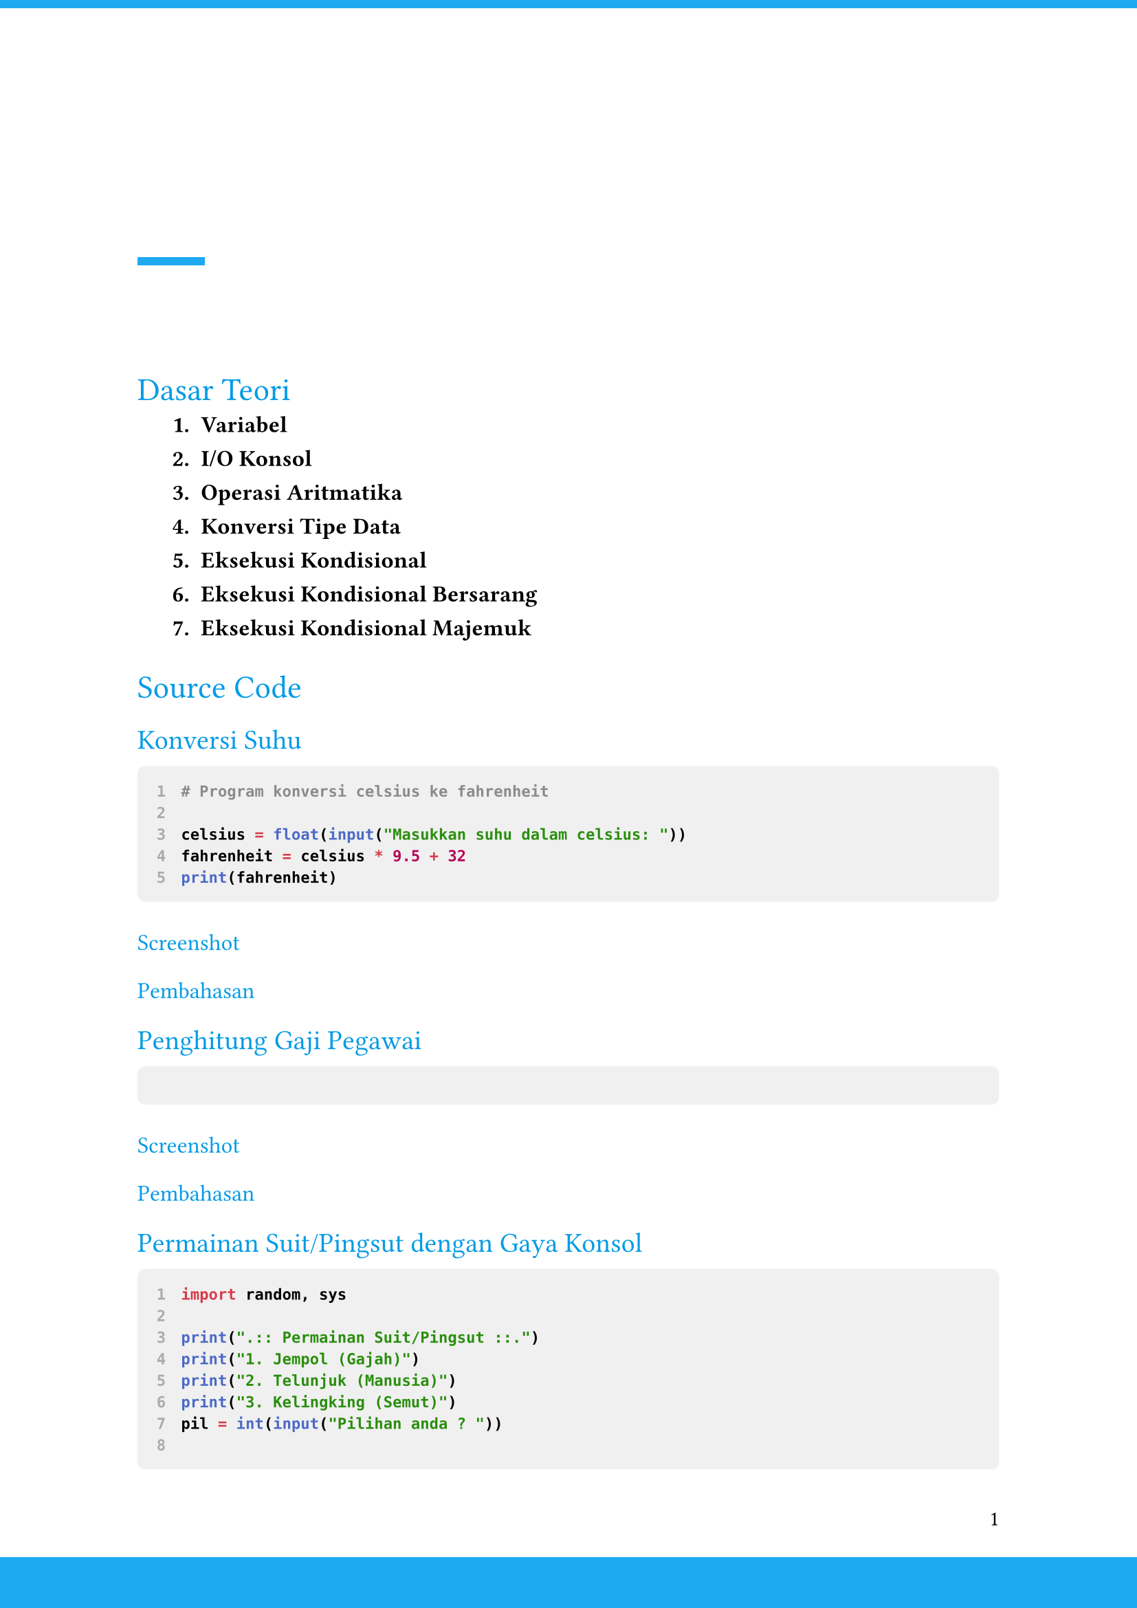 // Laporan Praktikum Algoritme Pemrograman ITK
// Template and build script are licensed under MIT.
// Contents are under proprietary license.

// Initial page setup
#set page(
  paper: "a4",
  margin: (
    x: 2.54cm,
    bottom: 2.54cm,
    top: 7cm,
  ),
  header: context [
    #place(
      top,
      dx: -2.54cm,
    )[
      #box(
        width: 22cm,
        height: 1.5mm,
        fill: rgb("#1eaaf1"),
      )
    ]
    #align(bottom + left)[
      #box(
        width: 1.25cm,
        height: 0.15cm,
        fill: rgb("#1eaaf1"),
      )
    ]
  ],
  footer: context [
    #align(right)[#text(
      font: "Proxima Nova",
      size: 11pt,
    )[#context counter(page).display()]]
    #place(
      bottom,
      dx: -2.54cm,
    )[
      #box(
        width: 22cm,
        height: 0.94cm,
        fill: rgb("#1eaaf1"),
      )
    ]
  ],
)
#set par(justify: true)
#set text(
  font: "Times New Roman",
  size: 12pt,
)
#show heading: set text(
  // size: 18pt,
  weight: "regular",
  fill: rgb("#039be5"),
)

// Numbering formatting
#set enum(
  numbering: (it => strong[#it.]),
  indent: 0.64cm,
  spacing: 10pt,
)

// Code block formatting
#show raw.where(block: true): code => {
  set par(justify: false)
  set text(
    size: 8pt,
    weight: "semibold",
  )
  block(
    width: 100%,
    fill: luma(240),
    inset: 10pt,
    radius: 4pt,
    {
      show raw.line: line => {
        text(fill: gray)[#line.number]
        h(1em)
        line.body
      }
      code
    }
  )
}

// Text starts below

= Dasar Teori

+ *Variabel*

+ *I/O Konsol*

+ *Operasi Aritmatika*

+ *Konversi Tipe Data*

+ *Eksekusi Kondisional*

+ *Eksekusi Kondisional Bersarang*

+ *Eksekusi Kondisional Majemuk*

= Source Code

== Konversi Suhu

```py
# Program konversi celsius ke fahrenheit

celsius = float(input("Masukkan suhu dalam celsius: "))
fahrenheit = celsius * 9.5 + 32
print(fahrenheit)
```

=== Screenshot

=== Pembahasan

== Penghitung Gaji Pegawai

```py
```

=== Screenshot

=== Pembahasan

== Permainan Suit/Pingsut dengan Gaya Konsol

```py
import random, sys

print(".:: Permainan Suit/Pingsut ::.")
print("1. Jempol (Gajah)")
print("2. Telunjuk (Manusia)")
print("3. Kelingking (Semut)")
pil = int(input("Pilihan anda ? "))

if(pil < 1 or pil > 3):
    sys.exit("Masukkan pilihan yang benar!! Pilihan antara 1 - 3.")

# Pilihan komputer
kom = random.randint(1,3)

if(kom == 1):
    if(pil == 1):
        print("Sama-sama Gajah! sesama gajah saling membantu...")
    if(pil == 2):
        print("Diinjek gajah.. kamu kalah!")
    if(pil == 3):
        print("Kamu gigit gajah, kamu menang!")
elif(kom == 2):
    if(pil == 1):
        print("Kamu abis nginjek manusia, kamu menang!")
    if(pil == 2):
        print("Sama-sama Manusia! Jangan berantem lah...")
    if(pil == 3):
        print("Kamu dibunuh manusia, kamu kalah!")
elif(kom == 3):
    if(pil == 1):
        print("Kamu abis dikerjain sama semut, kamu kalah!")
    if(pil == 2):
        print("Kamu gak sengaja injek semut, kamu menang!")
    if(pil == 3):
        print("Sesama semut saling membahu..!")
```

=== Screenshot

=== Pembahasan

== Penerjemah Protein

```py
print("Program Penerjemah Protein")
kodon = input("Masukkan kodon protein: ")

if kodon == "AUG":
    print("Methionine")

if kodon == "UUU" or kodon == "UUC":
    print("Phenylalanine")

if kodon == "UUA" or kodon == "UUG":
    print("Leucine")

if kodon == "UCU" or kodon == "UCC" or kodon == "UCA" or kodon == "UCG":
    print("Serine")

if kodon == "UAU" or kodon == "UAC":
    print("Tyrosine")

if kodon == "UGU" or kodon == "UGC":
    print("Cysteine")

if kodon == "UGG":
    print("Tryptophan")
```

=== Screenshot

=== Pembahasan

== Login dan Register

```py
```

== Screenshot

== Pembahasan

= Kesimpulan

= Saran